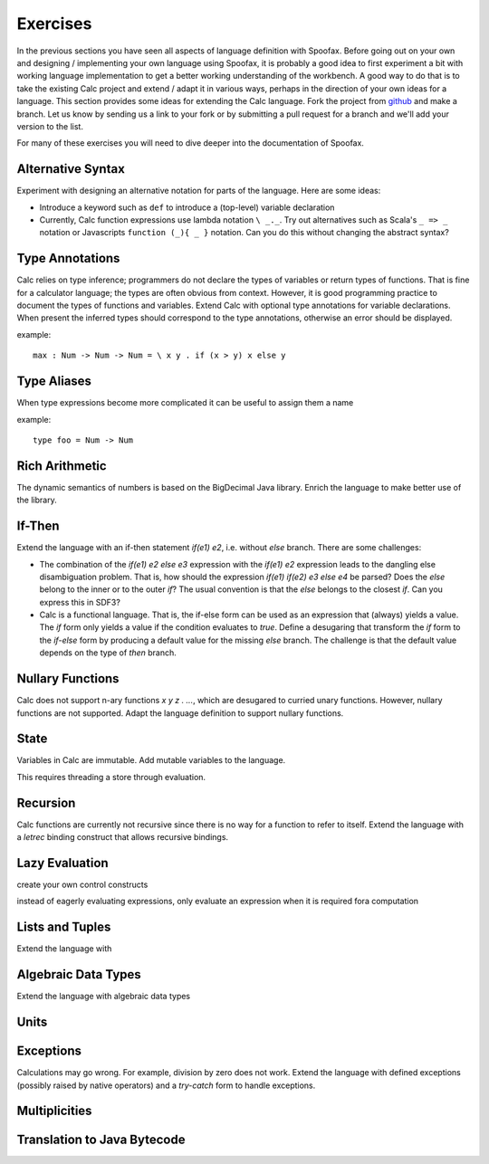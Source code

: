 =========================
Exercises
=========================

In the previous sections you have seen all aspects of language definition with Spoofax. 
Before going out on your own and designing / implementing your own language using Spoofax, it is probably a good idea to first experiment a bit with working language implementation to get a better working understanding of the workbench.
A good way to do that is to take the existing Calc project and extend / adapt it in various ways, perhaps in the direction of your own ideas for a language.
This section provides some ideas for extending the Calc language.
Fork the project from `github <https://github.com/MetaBorgCube/metaborg-calc>`_ and make a branch. Let us know by sending us a link to your fork or by submitting a pull request for a branch and we'll add your version to the list.

For many of these exercises you will need to dive deeper into the documentation of Spoofax. 

Alternative Syntax
---------------------

Experiment with designing an alternative notation for parts of the language. Here are some ideas:

* Introduce a keyword such as ``def`` to introduce a (top-level) variable declaration

* Currently, Calc function expressions use lambda notation ``\ _._``. Try out alternatives such as Scala's ``_ => _`` notation or Javascripts ``function (_){ _ }`` notation. Can you do this without changing the abstract syntax?

Type Annotations
---------------------

Calc relies on type inference; programmers do not declare the types of variables or return types of functions. 
That is fine for a calculator language; the types are often obvious from context.
However, it is good programming practice to document the types of functions and variables.
Extend Calc with optional type annotations for variable declarations. 
When present the inferred types should correspond to the type annotations, otherwise an error should be displayed.

example::

  max : Num -> Num -> Num = \ x y . if (x > y) x else y

Type Aliases
----------------------

When type expressions become more complicated it can be useful to assign them a name

example::

   type foo = Num -> Num 
   
Rich Arithmetic
---------------------

The dynamic semantics of numbers is based on the BigDecimal Java library. Enrich the language to make better use of the library.


If-Then
--------------

Extend the language with an if-then statement `if(e1) e2`, i.e. without `else` branch. 
There are some challenges:

* The combination of the `if(e1) e2 else e3` expression with the `if(e1) e2` expression leads to the dangling else disambiguation problem. That is, how should the expression `if(e1) if(e2) e3 else e4` be parsed? Does the `else` belong to the inner or to the outer `if`? The usual convention is that the `else` belongs to the closest `if`. Can you express this in SDF3?

* Calc is a functional language. That is, the if-else form can be used as an expression that (always) yields a value. The `if` form only yields a value if the condition evaluates to `true`. Define a desugaring that transform the `if` form to the `if-else` form by producing a default value for the missing `else` branch. The challenge is that the default value depends on the type of `then` branch.

Nullary Functions
--------------------

Calc does not support n-ary functions `\ x y z . ...`, which are desugared to curried unary functions. However, nullary functions are not supported. Adapt the language definition to support nullary functions.

State
--------------------

Variables in Calc are immutable. Add mutable variables to the language.

This requires threading a store through evaluation.

Recursion
--------------------

Calc functions are currently not recursive since there is no way for a function to refer to itself. Extend the language with a `letrec` binding construct that allows recursive bindings.

Lazy Evaluation
--------------------

create your own control constructs

instead of eagerly evaluating expressions, only evaluate an expression when it is required fora computation

Lists and Tuples
-------------------

Extend the language with

Algebraic Data Types
------------------------

Extend the language with algebraic data types

Units
--------------------



Exceptions
--------------------

Calculations may go wrong. For example, division by zero does not work. Extend the language with defined exceptions (possibly raised by native operators) and a `try-catch` form to handle exceptions.


Multiplicities
---------------------

Translation to Java Bytecode
-------------------------------